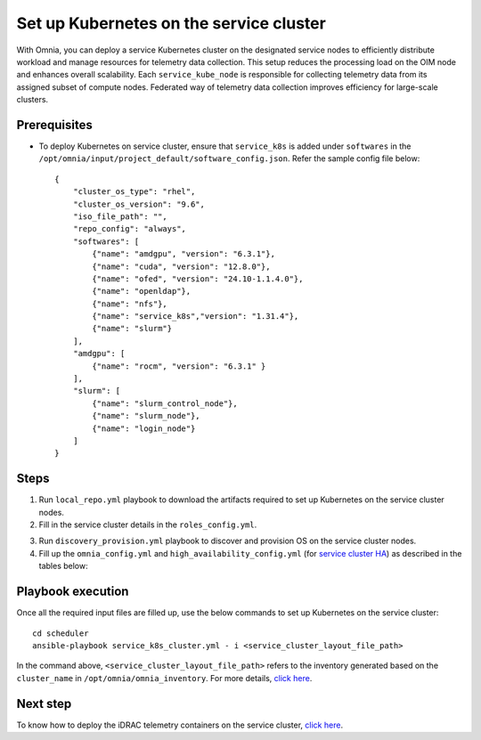 ==========================================
Set up Kubernetes on the service cluster
==========================================

With Omnia, you can deploy a service Kubernetes cluster on the designated service nodes to efficiently distribute workload and manage resources for telemetry data collection. 
This setup reduces the processing load on the OIM node and enhances overall scalability. Each ``service_kube_node`` is responsible for collecting telemetry data from its assigned subset of compute nodes.
Federated way of telemetry data collection improves efficiency for large-scale clusters.

Prerequisites
==============

* To deploy Kubernetes on service cluster, ensure that ``service_k8s`` is added under ``softwares`` in the ``/opt/omnia/input/project_default/software_config.json``. Refer the sample config file below: ::

    {
        "cluster_os_type": "rhel",
        "cluster_os_version": "9.6",
        "iso_file_path": "",
        "repo_config": "always",
        "softwares": [
            {"name": "amdgpu", "version": "6.3.1"},
            {"name": "cuda", "version": "12.8.0"},
            {"name": "ofed", "version": "24.10-1.1.4.0"},
            {"name": "openldap"},
            {"name": "nfs"},
            {"name": "service_k8s","version": "1.31.4"},
            {"name": "slurm"}
        ],
        "amdgpu": [
            {"name": "rocm", "version": "6.3.1" }
        ],
        "slurm": [
            {"name": "slurm_control_node"},
            {"name": "slurm_node"},
            {"name": "login_node"}
        ]
    }

Steps
=======

1. Run ``local_repo.yml`` playbook to download the artifacts required to set up Kubernetes on the service cluster nodes.

2. Fill in the service cluster details in the ``roles_config.yml``.

.. csv-table:: roles_config.yml
   :file: ../../../../../Tables/service_k8s_roles.csv
   :header-rows: 1
   :keepspace:

3. Run ``discovery_provision.yml`` playbook to discover and provision OS on the service cluster nodes.

4. Fill up the ``omnia_config.yml`` and ``high_availability_config.yml`` (for `service cluster HA <../../HighAvailability/service_cluster_ha.html>`_) as described in the tables below:

.. csv-table:: omnia_config.yml
   :file: ../../../../Tables/scheduler_k8s_rhel.csv
   :header-rows: 1
   :keepspace:

.. csv-table:: high_availability_config.yml
   :file: ../../../../Tables/service_k8s_high_availability.csv
   :header-rows: 1
   :keepspace:

Playbook execution
====================

Once all the required input files are filled up, use the below commands to set up Kubernetes on the service cluster: ::

    cd scheduler
    ansible-playbook service_k8s_cluster.yml - i <service_cluster_layout_file_path>

In the command above, ``<service_cluster_layout_file_path>`` refers to the inventory generated based on the ``cluster_name`` in ``/opt/omnia/omnia_inventory``. For more details, `click here <../../ViewInventory.html>`_.

Next step
===========

To know how to deploy the iDRAC telemetry containers on the service cluster, `click here <../../../../../Telemetry/service_cluster_telemetry.html>`_.